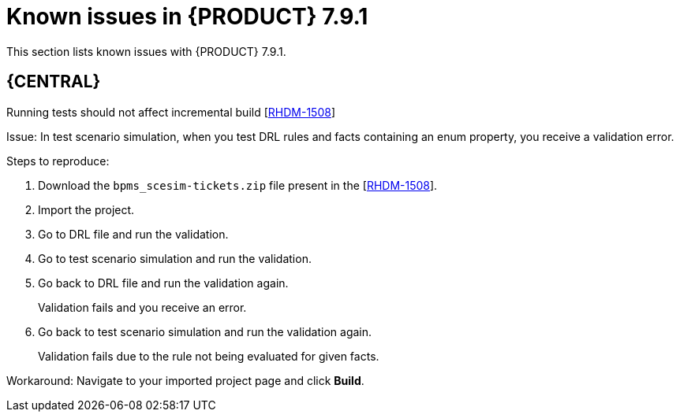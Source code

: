 [id='rn-791-known-issues-ref']
= Known issues in {PRODUCT} 7.9.1

This section lists known issues with {PRODUCT} 7.9.1.

== {CENTRAL}

.Running tests should not affect incremental build [https://issues.redhat.com/browse/RHDM-1508[RHDM-1508]]

Issue: In test scenario simulation, when you test DRL rules and facts containing an enum property, you receive a validation error.

Steps to reproduce:

. Download the `bpms_scesim-tickets.zip` file present in the [https://issues.redhat.com/browse/RHDM-1508[RHDM-1508]].
. Import the project.
. Go to DRL file and run the validation.
. Go to test scenario simulation and run the validation.
. Go back to DRL file and run the validation again.
+
Validation fails and you receive an error.
. Go back to test scenario simulation and run the validation again.
+
Validation fails due to the rule not being evaluated for given facts.

Workaround: Navigate to your imported project page and click *Build*.
